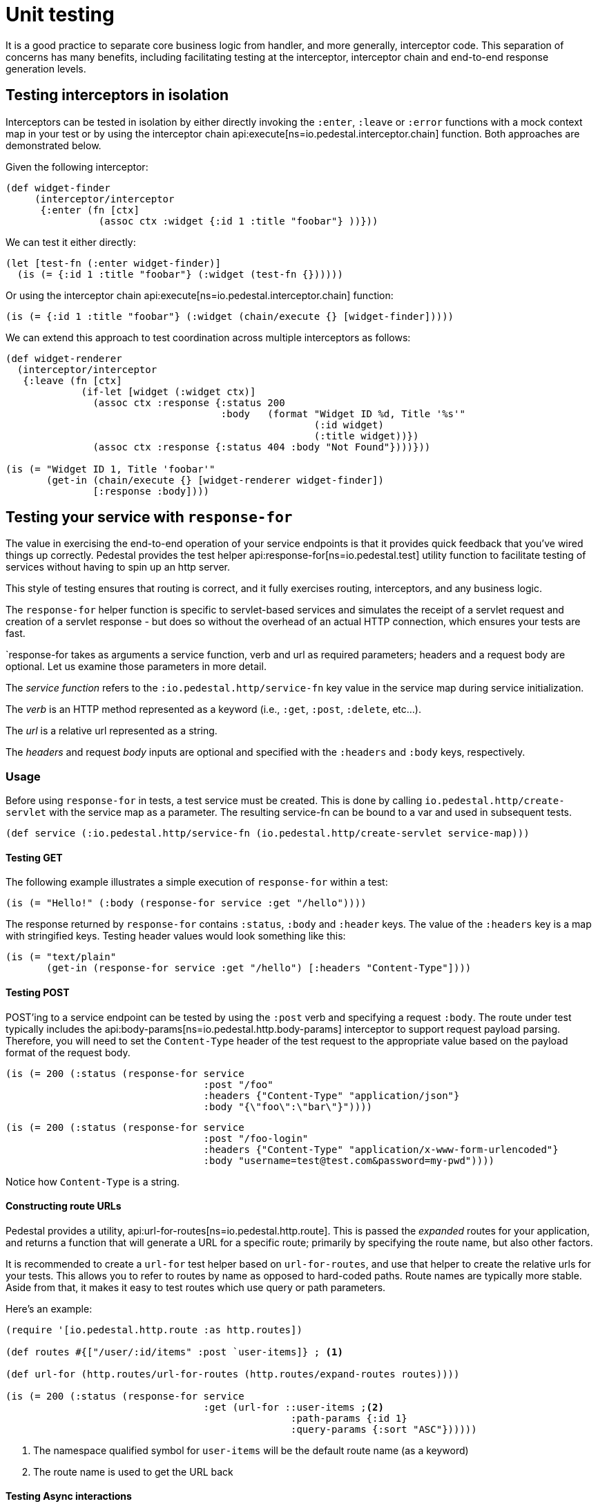 = Unit testing

It is a good practice to separate core business logic from handler,
and more generally, interceptor code. This separation of concerns has
many benefits, including facilitating testing at the interceptor, interceptor
chain and end-to-end response generation levels.

== Testing interceptors in isolation

Interceptors can be tested in isolation by either directly invoking the
`:enter`, `:leave` or `:error` functions with a mock context map in your test
or by using the interceptor chain
api:execute[ns=io.pedestal.interceptor.chain]
function. Both approaches are demonstrated below.

Given the following interceptor:

[source,clojure]
----
(def widget-finder
     (interceptor/interceptor
      {:enter (fn [ctx]
                (assoc ctx :widget {:id 1 :title "foobar"} ))}))
----

We can test it either directly:

[source,clojure]
----
(let [test-fn (:enter widget-finder)]
  (is (= {:id 1 :title "foobar"} (:widget (test-fn {})))))
----

Or using the interceptor chain api:execute[ns=io.pedestal.interceptor.chain]
function:

[source,clojure]
----
(is (= {:id 1 :title "foobar"} (:widget (chain/execute {} [widget-finder]))))
----

We can extend this approach to test coordination across multiple interceptors as follows:

[source,clojure]
----
(def widget-renderer
  (interceptor/interceptor
   {:leave (fn [ctx]
             (if-let [widget (:widget ctx)]
               (assoc ctx :response {:status 200
                                     :body   (format "Widget ID %d, Title '%s'"
                                                     (:id widget)
                                                     (:title widget))})
               (assoc ctx :response {:status 404 :body "Not Found"})))}))

(is (= "Widget ID 1, Title 'foobar'"
       (get-in (chain/execute {} [widget-renderer widget-finder])
               [:response :body])))
----


== Testing your service with `response-for`

The value in exercising the end-to-end operation of your service endpoints is
that it provides quick feedback that you've wired things up correctly. Pedestal
provides the test helper
api:response-for[ns=io.pedestal.test]
utility function to facilitate testing of services without having to spin up an
http server.

This style of testing ensures that routing is correct, and it fully exercises routing, interceptors,
and any business logic.

The `response-for` helper function is specific to servlet-based
services and simulates the receipt of a servlet request and creation
of a servlet response - but does so without the overhead of an actual HTTP connection, which
ensures your tests are fast.

`response-for takes as arguments a service function, verb and url as
required parameters; headers and a request body are
optional. Let us examine those parameters in more detail.

The _service function_ refers to the `:io.pedestal.http/service-fn` key
value in the service map during service initialization.

The _verb_ is an HTTP method represented as a keyword (i.e., `:get`,
`:post`, `:delete`, etc...).

The _url_ is a relative url represented as a string.

The _headers_ and request _body_ inputs are optional and specified with the
`:headers` and `:body` keys, respectively.

=== Usage

Before using `response-for` in tests, a test service must be
created. This is done by calling `io.pedestal.http/create-servlet`
with the service map as a parameter. The resulting service-fn can be
bound to a var and used in subsequent tests.

[source,clojure]
----
(def service (:io.pedestal.http/service-fn (io.pedestal.http/create-servlet service-map)))
----

==== Testing GET

The following example illustrates a simple execution of `response-for`
within a test:

[source,clojure]
----
(is (= "Hello!" (:body (response-for service :get "/hello"))))
----

The response returned by `response-for` contains `:status`, `:body`
and `:header` keys. The value of the `:headers` key is a map with
stringified keys. Testing header values would look something like
this:

[source,clojure]
----
(is (= "text/plain"
       (get-in (response-for service :get "/hello") [:headers "Content-Type"])))
----

==== Testing POST

POST'ing to a service endpoint can be tested by using the `:post` verb
and specifying a request `:body`. The route under test typically
includes the
api:body-params[ns=io.pedestal.http.body-params]
interceptor to support request payload parsing. Therefore, you will
need to set the `Content-Type` header of the test request to the
appropriate value based on the payload format of the request body.

[source,clojure]
----
(is (= 200 (:status (response-for service
                                  :post "/foo"
                                  :headers {"Content-Type" "application/json"}
                                  :body "{\"foo\":\"bar\"}"))))
----
[source,clojure]
----
(is (= 200 (:status (response-for service
                                  :post "/foo-login"
                                  :headers {"Content-Type" "application/x-www-form-urlencoded"}
                                  :body "username=test@test.com&password=my-pwd"))))
----

Notice how `Content-Type` is a string.

==== Constructing route URLs

Pedestal provides a utility,
api:url-for-routes[ns=io.pedestal.http.route].
This is passed the _expanded_ routes for your application, and returns a function that will generate
a URL for a specific route; primarily by specifying the route name, but also other factors.

It is recommended to create a `url-for` test helper based on `url-for-routes`, and
use that helper to create the relative urls for your tests. This allows you to
refer to routes by name as opposed to hard-coded paths. Route names
are typically more stable. Aside from that, it makes it easy to test
routes which use query or path parameters.

Here's an example:

[source,clojure]
----
(require '[io.pedestal.http.route :as http.routes])

(def routes #{["/user/:id/items" :post `user-items]} ; <1>

(def url-for (http.routes/url-for-routes (http.routes/expand-routes routes))))

(is (= 200 (:status (response-for service
                                  :get (url-for ::user-items ;<2>
                                                 :path-params {:id 1}
                                                 :query-params {:sort "ASC"})))))
----
<1> The namespace qualified symbol for `user-items` will be the default route name (as a keyword)
<2> The route name is used to get the URL back

==== Testing Async interactions

Nothing special needs to be done when testing routes which include
async interactions. The `response-for` helper forces asynchronous
request processing to synchronous processing for test purposes.
